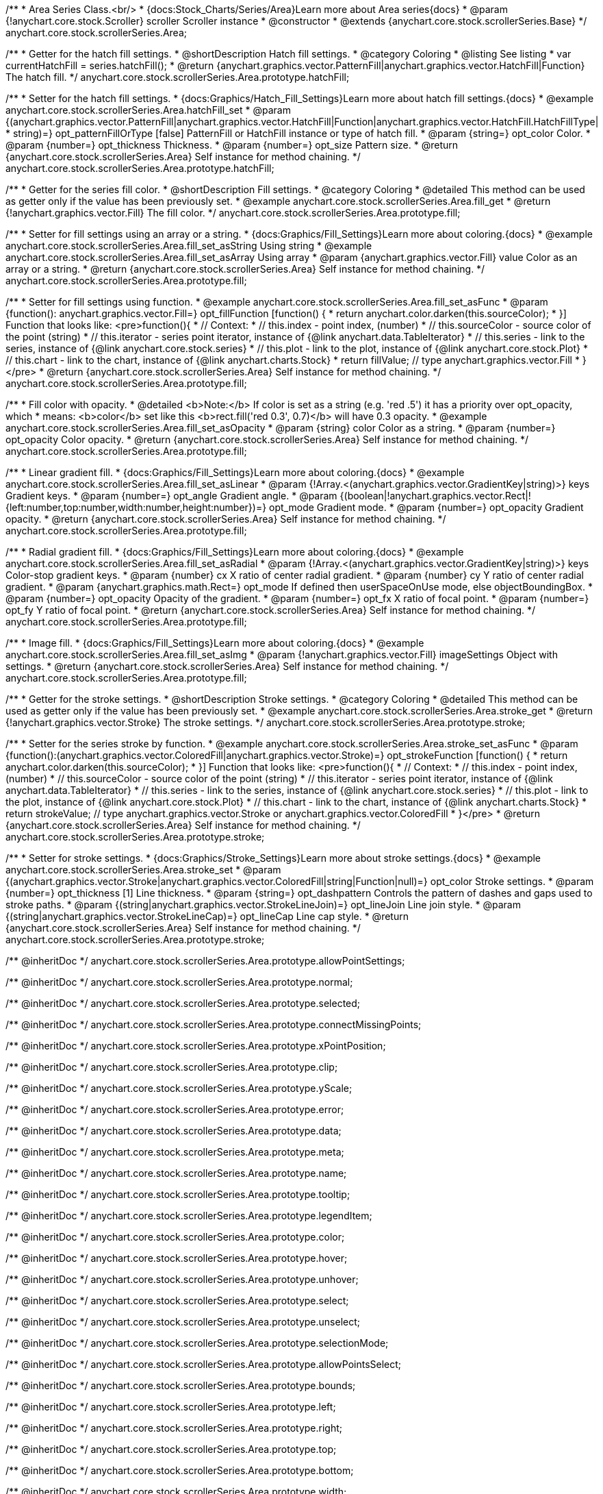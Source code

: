/**
 * Area Series Class.<br/>
 * {docs:Stock_Charts/Series/Area}Learn more about Area series{docs}
 * @param {!anychart.core.stock.Scroller} scroller Scroller instance
 * @constructor
 * @extends {anychart.core.stock.scrollerSeries.Base}
 */
anychart.core.stock.scrollerSeries.Area;


//----------------------------------------------------------------------------------------------------------------------
//
//  anychart.core.stock.scrollerSeries.Area.prototype.hatchFill
//
//----------------------------------------------------------------------------------------------------------------------

/**
 * Getter for the hatch fill settings.
 * @shortDescription Hatch fill settings.
 * @category Coloring
 * @listing See listing
 * var currentHatchFill = series.hatchFill();
 * @return {anychart.graphics.vector.PatternFill|anychart.graphics.vector.HatchFill|Function} The hatch fill.
 */
anychart.core.stock.scrollerSeries.Area.prototype.hatchFill;

/**
 * Setter for the hatch fill settings.
 * {docs:Graphics/Hatch_Fill_Settings}Learn more about hatch fill settings.{docs}
 * @example anychart.core.stock.scrollerSeries.Area.hatchFill_set
 * @param {(anychart.graphics.vector.PatternFill|anychart.graphics.vector.HatchFill|Function|anychart.graphics.vector.HatchFill.HatchFillType|
 * string)=} opt_patternFillOrType [false] PatternFill or HatchFill instance or type of hatch fill.
 * @param {string=} opt_color Color.
 * @param {number=} opt_thickness Thickness.
 * @param {number=} opt_size Pattern size.
 * @return {anychart.core.stock.scrollerSeries.Area} Self instance for method chaining.
 */
anychart.core.stock.scrollerSeries.Area.prototype.hatchFill;


//----------------------------------------------------------------------------------------------------------------------
//
//  anychart.core.stock.scrollerSeries.Area.prototype.fill
//
//----------------------------------------------------------------------------------------------------------------------

/**
 * Getter for the series fill color.
 * @shortDescription Fill settings.
 * @category Coloring
 * @detailed This method can be used as getter only if the value has been previously set.
 * @example anychart.core.stock.scrollerSeries.Area.fill_get
 * @return {!anychart.graphics.vector.Fill} The fill color.
 */
anychart.core.stock.scrollerSeries.Area.prototype.fill;

/**
 * Setter for fill settings using an array or a string.
 * {docs:Graphics/Fill_Settings}Learn more about coloring.{docs}
 * @example anychart.core.stock.scrollerSeries.Area.fill_set_asString Using string
 * @example anychart.core.stock.scrollerSeries.Area.fill_set_asArray Using array
 * @param {anychart.graphics.vector.Fill} value Color as an array or a string.
 * @return {anychart.core.stock.scrollerSeries.Area} Self instance for method chaining.
 */
anychart.core.stock.scrollerSeries.Area.prototype.fill;

/**
 * Setter for fill settings using function.
 * @example anychart.core.stock.scrollerSeries.Area.fill_set_asFunc
 * @param {function(): anychart.graphics.vector.Fill=} opt_fillFunction [function() {
 *  return anychart.color.darken(this.sourceColor);
 * }] Function that looks like: <pre>function(){
 *      // Context:
 *      // this.index - point index, (number)
 *      // this.sourceColor - source color of the point (string)
 *      // this.iterator - series point iterator, instance of {@link anychart.data.TableIterator}
 *      // this.series - link to the series, instance of {@link anychart.core.stock.series}
 *      // this.plot - link to the plot, instance of  {@link anychart.core.stock.Plot}
 *      // this.chart - link to the chart, instance of {@link anychart.charts.Stock}
 *    return fillValue; // type anychart.graphics.vector.Fill
 * }</pre>
 * @return {anychart.core.stock.scrollerSeries.Area} Self instance for method chaining.
 */
anychart.core.stock.scrollerSeries.Area.prototype.fill;

/**
 * Fill color with opacity.
 * @detailed <b>Note:</b> If color is set as a string (e.g. 'red .5') it has a priority over opt_opacity, which
 * means: <b>color</b> set like this <b>rect.fill('red 0.3', 0.7)</b> will have 0.3 opacity.
 * @example anychart.core.stock.scrollerSeries.Area.fill_set_asOpacity
 * @param {string} color Color as a string.
 * @param {number=} opt_opacity Color opacity.
 * @return {anychart.core.stock.scrollerSeries.Area} Self instance for method chaining.
 */
anychart.core.stock.scrollerSeries.Area.prototype.fill;

/**
 * Linear gradient fill.
 * {docs:Graphics/Fill_Settings}Learn more about coloring.{docs}
 * @example anychart.core.stock.scrollerSeries.Area.fill_set_asLinear
 * @param {!Array.<(anychart.graphics.vector.GradientKey|string)>} keys Gradient keys.
 * @param {number=} opt_angle Gradient angle.
 * @param {(boolean|!anychart.graphics.vector.Rect|!{left:number,top:number,width:number,height:number})=} opt_mode Gradient mode.
 * @param {number=} opt_opacity Gradient opacity.
 * @return {anychart.core.stock.scrollerSeries.Area} Self instance for method chaining.
 */
anychart.core.stock.scrollerSeries.Area.prototype.fill;

/**
 * Radial gradient fill.
 * {docs:Graphics/Fill_Settings}Learn more about coloring.{docs}
 * @example anychart.core.stock.scrollerSeries.Area.fill_set_asRadial
 * @param {!Array.<(anychart.graphics.vector.GradientKey|string)>} keys Color-stop gradient keys.
 * @param {number} cx X ratio of center radial gradient.
 * @param {number} cy Y ratio of center radial gradient.
 * @param {anychart.graphics.math.Rect=} opt_mode If defined then userSpaceOnUse mode, else objectBoundingBox.
 * @param {number=} opt_opacity Opacity of the gradient.
 * @param {number=} opt_fx X ratio of focal point.
 * @param {number=} opt_fy Y ratio of focal point.
 * @return {anychart.core.stock.scrollerSeries.Area} Self instance for method chaining.
 */
anychart.core.stock.scrollerSeries.Area.prototype.fill;

/**
 * Image fill.
 * {docs:Graphics/Fill_Settings}Learn more about coloring.{docs}
 * @example anychart.core.stock.scrollerSeries.Area.fill_set_asImg
 * @param {!anychart.graphics.vector.Fill} imageSettings Object with settings.
 * @return {anychart.core.stock.scrollerSeries.Area} Self instance for method chaining.
 */
anychart.core.stock.scrollerSeries.Area.prototype.fill;


//----------------------------------------------------------------------------------------------------------------------
//
//  anychart.core.stock.scrollerSeries.Area.prototype.stroke
//
//----------------------------------------------------------------------------------------------------------------------

/**
 * Getter for the stroke settings.
 * @shortDescription Stroke settings.
 * @category Coloring
 * @detailed This method can be used as getter only if the value has been previously set.
 * @example anychart.core.stock.scrollerSeries.Area.stroke_get
 * @return {!anychart.graphics.vector.Stroke} The stroke settings.
 */
anychart.core.stock.scrollerSeries.Area.prototype.stroke;

/**
 * Setter for the series stroke by function.
 * @example anychart.core.stock.scrollerSeries.Area.stroke_set_asFunc
 * @param {function():(anychart.graphics.vector.ColoredFill|anychart.graphics.vector.Stroke)=} opt_strokeFunction [function() {
 *  return anychart.color.darken(this.sourceColor);
 * }] Function that looks like: <pre>function(){
 *      // Context:
 *      // this.index - point index, (number)
 *      // this.sourceColor - source color of the point (string)
 *      // this.iterator - series point iterator, instance of {@link anychart.data.TableIterator}
 *      // this.series - link to the series, instance of {@link anychart.core.stock.series}
 *      // this.plot - link to the plot, instance of  {@link anychart.core.stock.Plot}
 *      // this.chart - link to the chart, instance of {@link anychart.charts.Stock}
 *    return strokeValue; // type anychart.graphics.vector.Stroke or anychart.graphics.vector.ColoredFill
 * }</pre>
 * @return {anychart.core.stock.scrollerSeries.Area} Self instance for method chaining.
 */
anychart.core.stock.scrollerSeries.Area.prototype.stroke;

/**
 * Setter for stroke settings.
 * {docs:Graphics/Stroke_Settings}Learn more about stroke settings.{docs}
 * @example anychart.core.stock.scrollerSeries.Area.stroke_set
 * @param {(anychart.graphics.vector.Stroke|anychart.graphics.vector.ColoredFill|string|Function|null)=} opt_color Stroke settings.
 * @param {number=} opt_thickness [1] Line thickness.
 * @param {string=} opt_dashpattern Controls the pattern of dashes and gaps used to stroke paths.
 * @param {(string|anychart.graphics.vector.StrokeLineJoin)=} opt_lineJoin Line join style.
 * @param {(string|anychart.graphics.vector.StrokeLineCap)=} opt_lineCap Line cap style.
 * @return {anychart.core.stock.scrollerSeries.Area} Self instance for method chaining.
 */
anychart.core.stock.scrollerSeries.Area.prototype.stroke;

/** @inheritDoc */
anychart.core.stock.scrollerSeries.Area.prototype.allowPointSettings;

/** @inheritDoc */
anychart.core.stock.scrollerSeries.Area.prototype.normal;

/** @inheritDoc */
anychart.core.stock.scrollerSeries.Area.prototype.selected;

/** @inheritDoc */
anychart.core.stock.scrollerSeries.Area.prototype.connectMissingPoints;

/** @inheritDoc */
anychart.core.stock.scrollerSeries.Area.prototype.xPointPosition;

/** @inheritDoc */
anychart.core.stock.scrollerSeries.Area.prototype.clip;

/** @inheritDoc */
anychart.core.stock.scrollerSeries.Area.prototype.yScale;

/** @inheritDoc */
anychart.core.stock.scrollerSeries.Area.prototype.error;

/** @inheritDoc */
anychart.core.stock.scrollerSeries.Area.prototype.data;

/** @inheritDoc */
anychart.core.stock.scrollerSeries.Area.prototype.meta;

/** @inheritDoc */
anychart.core.stock.scrollerSeries.Area.prototype.name;

/** @inheritDoc */
anychart.core.stock.scrollerSeries.Area.prototype.tooltip;

/** @inheritDoc */
anychart.core.stock.scrollerSeries.Area.prototype.legendItem;

/** @inheritDoc */
anychart.core.stock.scrollerSeries.Area.prototype.color;

/** @inheritDoc */
anychart.core.stock.scrollerSeries.Area.prototype.hover;

/** @inheritDoc */
anychart.core.stock.scrollerSeries.Area.prototype.unhover;

/** @inheritDoc */
anychart.core.stock.scrollerSeries.Area.prototype.select;

/** @inheritDoc */
anychart.core.stock.scrollerSeries.Area.prototype.unselect;

/** @inheritDoc */
anychart.core.stock.scrollerSeries.Area.prototype.selectionMode;

/** @inheritDoc */
anychart.core.stock.scrollerSeries.Area.prototype.allowPointsSelect;

/** @inheritDoc */
anychart.core.stock.scrollerSeries.Area.prototype.bounds;

/** @inheritDoc */
anychart.core.stock.scrollerSeries.Area.prototype.left;

/** @inheritDoc */
anychart.core.stock.scrollerSeries.Area.prototype.right;

/** @inheritDoc */
anychart.core.stock.scrollerSeries.Area.prototype.top;

/** @inheritDoc */
anychart.core.stock.scrollerSeries.Area.prototype.bottom;

/** @inheritDoc */
anychart.core.stock.scrollerSeries.Area.prototype.width;

/** @inheritDoc */
anychart.core.stock.scrollerSeries.Area.prototype.height;

/** @inheritDoc */
anychart.core.stock.scrollerSeries.Area.prototype.minWidth;

/** @inheritDoc */
anychart.core.stock.scrollerSeries.Area.prototype.minHeight;

/** @inheritDoc */
anychart.core.stock.scrollerSeries.Area.prototype.maxWidth;

/** @inheritDoc */
anychart.core.stock.scrollerSeries.Area.prototype.maxHeight;

/** @inheritDoc */
anychart.core.stock.scrollerSeries.Area.prototype.getPixelBounds;

/** @inheritDoc */
anychart.core.stock.scrollerSeries.Area.prototype.zIndex;

/** @inheritDoc */
anychart.core.stock.scrollerSeries.Area.prototype.enabled;

/** @inheritDoc */
anychart.core.stock.scrollerSeries.Area.prototype.print;

/** @inheritDoc */
anychart.core.stock.scrollerSeries.Area.prototype.listen;

/** @inheritDoc */
anychart.core.stock.scrollerSeries.Area.prototype.listenOnce;

/** @inheritDoc */
anychart.core.stock.scrollerSeries.Area.prototype.unlisten;

/** @inheritDoc */
anychart.core.stock.scrollerSeries.Area.prototype.unlistenByKey;

/** @inheritDoc */
anychart.core.stock.scrollerSeries.Area.prototype.removeAllListeners;

/** @inheritDoc */
anychart.core.stock.scrollerSeries.Area.prototype.id;

/** @inheritDoc */
anychart.core.stock.scrollerSeries.Area.prototype.transformX;

/** @inheritDoc */
anychart.core.stock.scrollerSeries.Area.prototype.transformY;

/** @inheritDoc */
anychart.core.stock.scrollerSeries.Area.prototype.getPixelPointWidth;

/** @inheritDoc */
anychart.core.stock.scrollerSeries.Area.prototype.getPoint;

/** @inheritDoc */
anychart.core.stock.scrollerSeries.Area.prototype.seriesType;

/** @inheritDoc */
anychart.core.stock.scrollerSeries.Area.prototype.rendering;

/** @inheritDoc */
anychart.core.stock.scrollerSeries.Area.prototype.labels;

/** @inheritDoc */
anychart.core.stock.scrollerSeries.Area.prototype.maxLabels;

/** @inheritDoc */
anychart.core.stock.scrollerSeries.Area.prototype.minLabels;
